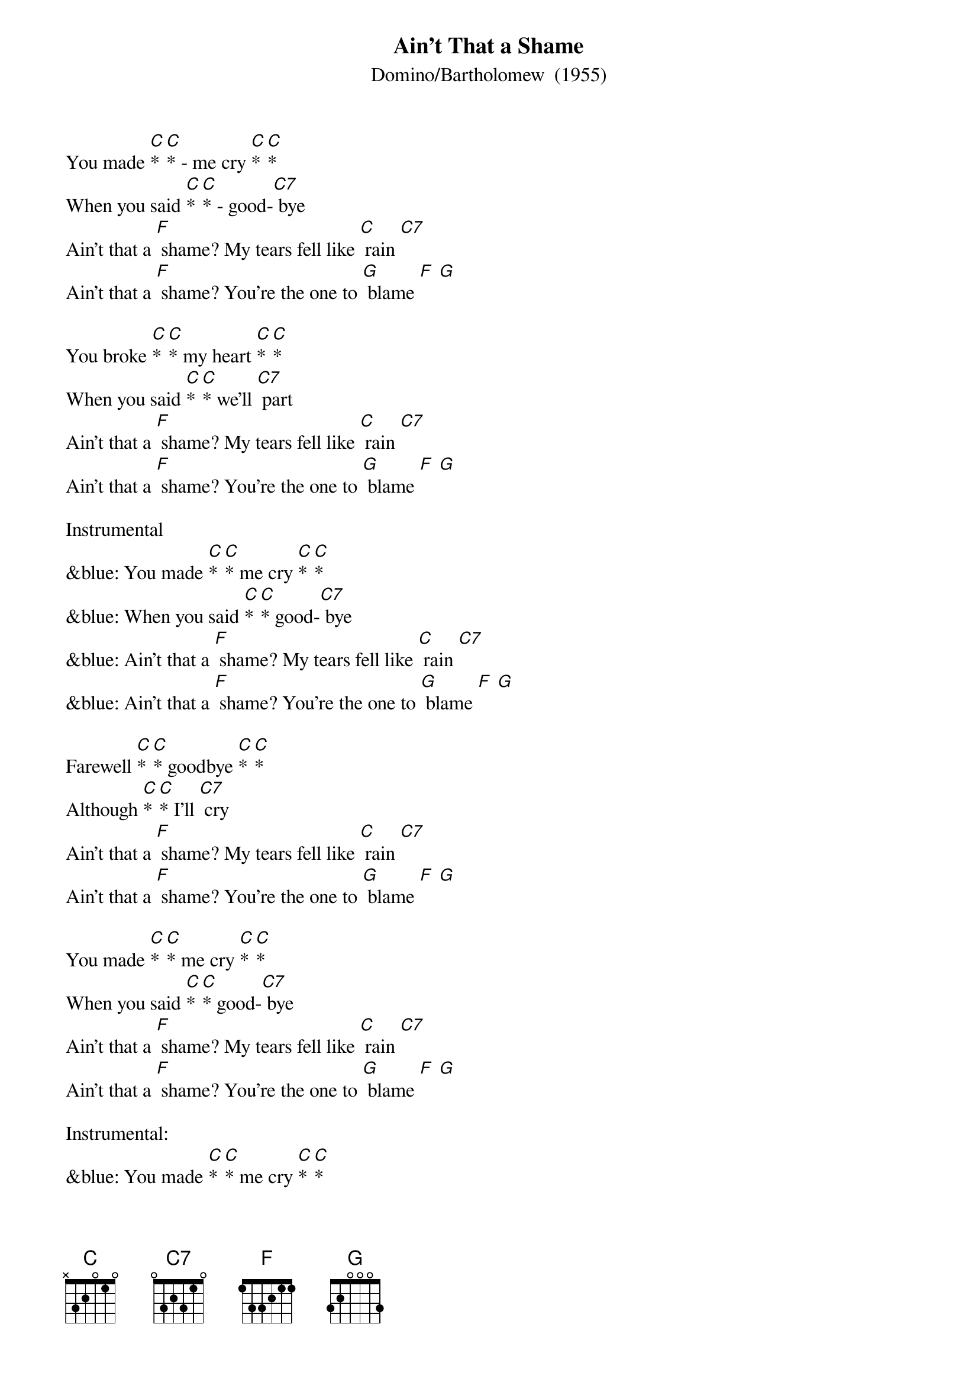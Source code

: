 {t: Ain't That a Shame}
{st: Domino/Bartholomew  (1955)}

You made [C]* [C]* - me cry [C]* [C]*
When you said [C]* [C]* - good-[C7] bye
Ain't that a [F] shame? My tears fell like [C] rain [C7]
Ain't that a [F] shame? You're the one to [G] blame [F] [G]

You broke [C]* [C]* my heart [C]* [C]*
When you said [C]* [C]* we'll [C7] part
Ain't that a [F] shame? My tears fell like [C] rain [C7]
Ain't that a [F] shame? You're the one to [G] blame [F] [G]

Instrumental
&blue: You made [C]* [C]* me cry [C]* [C]*
&blue: When you said [C]* [C]* good-[C7] bye
&blue: Ain't that a [F] shame? My tears fell like [C] rain [C7]
&blue: Ain't that a [F] shame? You're the one to [G] blame [F] [G]

Farewell [C]* [C]* goodbye [C]* [C]*
Although [C]* [C]* I'll [C7] cry
Ain't that a [F] shame? My tears fell like [C] rain [C7]
Ain't that a [F] shame? You're the one to [G] blame [F] [G]

You made [C]* [C]* me cry [C]* [C]*
When you said [C]* [C]* good-[C7] bye
Ain't that a [F] shame? My tears fell like [C] rain [C7]
Ain't that a [F] shame? You're the one to [G] blame [F] [G]

Instrumental:
&blue: You made [C]* [C]* me cry [C]* [C]*
&blue: When you said [C]* [C]* good-[C7] bye
&blue: Ain't that a [F] shame? My tears fell like [C] rain [C7]
&blue: Ain't that a [F] shame? You're the one to [G] blame [F] [G]
&blue: (Repeat instrumental)
